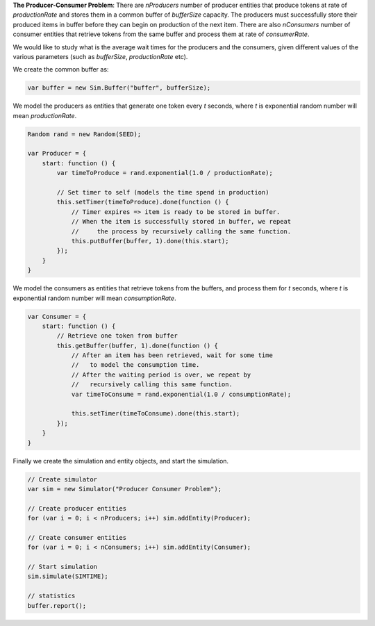 **The Producer-Consumer Problem**: There are *nProducers* number of producer entities that produce tokens at rate of *productionRate* and stores them in a common buffer of *bufferSize* capacity. The producers must successfully store their produced items in buffer before they can begin on production of the next item. There are also *nConsumers* number of consumer entities that retrieve tokens from the same buffer and process them at rate of *consumerRate*.

We would like to study what is the average wait times for the producers and the consumers, given different values of the various parameters (such as *bufferSize*, *productionRate* etc).

We create the common buffer as:

.. code-block:: js
    
    var buffer = new Sim.Buffer("buffer", bufferSize);

We model the producers as entities that generate one token every *t* seconds, where *t* is exponential random number will mean *productionRate*.

.. code-block:: js

    Random rand = new Random(SEED);
    
    var Producer = {
        start: function () {
            var timeToProduce = rand.exponential(1.0 / productionRate);
            
            // Set timer to self (models the time spend in production)
            this.setTimer(timeToProduce).done(function () {
                // Timer expires => item is ready to be stored in buffer.
                // When the item is successfully stored in buffer, we repeat
                //     the process by recursively calling the same function.
                this.putBuffer(buffer, 1).done(this.start);
            });
        }
    }

We model the consumers as entities that retrieve tokens from the buffers, and process them for *t* seconds, where *t* is exponential random number will mean *consumptionRate*.

.. code-block:: js

    var Consumer = {
        start: function () {
            // Retrieve one token from buffer
            this.getBuffer(buffer, 1).done(function () {
                // After an item has been retrieved, wait for some time
                //   to model the consumption time.
                // After the waiting period is over, we repeat by
                //   recursively calling this same function.
                var timeToConsume = rand.exponential(1.0 / consumptionRate);
                
                this.setTimer(timeToConsume).done(this.start);
            });
        }
    }


Finally we create the simulation and entity objects, and start the simulation.

.. code-block:: js

    // Create simulator
    var sim = new Simulator("Producer Consumer Problem");
    
    // Create producer entities
    for (var i = 0; i < nProducers; i++) sim.addEntity(Producer);

    // Create consumer entities
    for (var i = 0; i < nConsumers; i++) sim.addEntity(Consumer);
    
    // Start simulation
    sim.simulate(SIMTIME);
    
    // statistics
    buffer.report();

